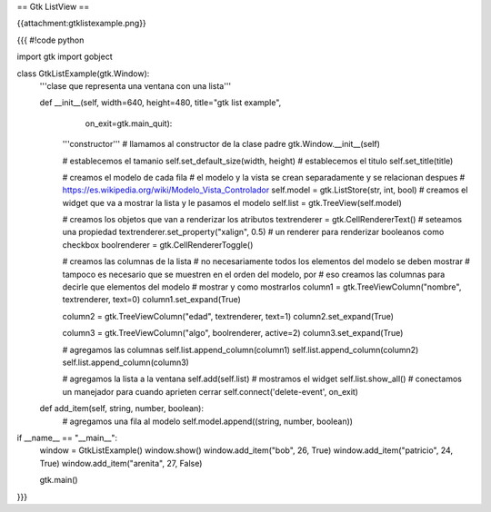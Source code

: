 == Gtk ListView ==

{{attachment:gtklistexample.png}}

{{{
#!code python

import gtk
import gobject

class GtkListExample(gtk.Window):
    '''clase que representa una ventana con una lista'''

    def __init__(self, width=640, height=480, title="gtk list example",
            on_exit=gtk.main_quit):
        '''constructor'''
        # llamamos al constructor de la clase padre
        gtk.Window.__init__(self)

        # establecemos el tamanio
        self.set_default_size(width, height)
        # establecemos el titulo
        self.set_title(title)

        # creamos el modelo de cada fila
        # el modelo y la vista se crean separadamente y se relacionan despues
        # https://es.wikipedia.org/wiki/Modelo_Vista_Controlador
        self.model = gtk.ListStore(str, int, bool)
        # creamos el widget que va a mostrar la lista y le pasamos el modelo
        self.list = gtk.TreeView(self.model)

        # creamos los objetos que van a renderizar los atributos
        textrenderer = gtk.CellRendererText()
        # seteamos una propiedad
        textrenderer.set_property("xalign", 0.5)
        # un renderer para renderizar booleanos como checkbox
        boolrenderer = gtk.CellRendererToggle()

        # creamos las columnas de la lista
        # no necesariamente todos los elementos del modelo se deben mostrar
        # tampoco es necesario que se muestren en el orden del modelo, por
        # eso creamos las columnas para decirle que elementos del modelo
        # mostrar y como mostrarlos
        column1 = gtk.TreeViewColumn("nombre", textrenderer, text=0)
        column1.set_expand(True)

        column2 = gtk.TreeViewColumn("edad", textrenderer, text=1)
        column2.set_expand(True)

        column3 = gtk.TreeViewColumn("algo", boolrenderer, active=2)
        column3.set_expand(True)

        # agregamos las columnas
        self.list.append_column(column1)
        self.list.append_column(column2)
        self.list.append_column(column3)

        # agregamos la lista a la ventana
        self.add(self.list)
        # mostramos el widget
        self.list.show_all()
        # conectamos un manejador para cuando aprieten cerrar
        self.connect('delete-event', on_exit)

    def add_item(self, string, number, boolean):
        # agregamos una fila al modelo
        self.model.append((string, number, boolean))

if __name__ == "__main__":
    window = GtkListExample()
    window.show()
    window.add_item("bob", 26, True)
    window.add_item("patricio", 24, True)
    window.add_item("arenita", 27, False)

    gtk.main()
}}}

